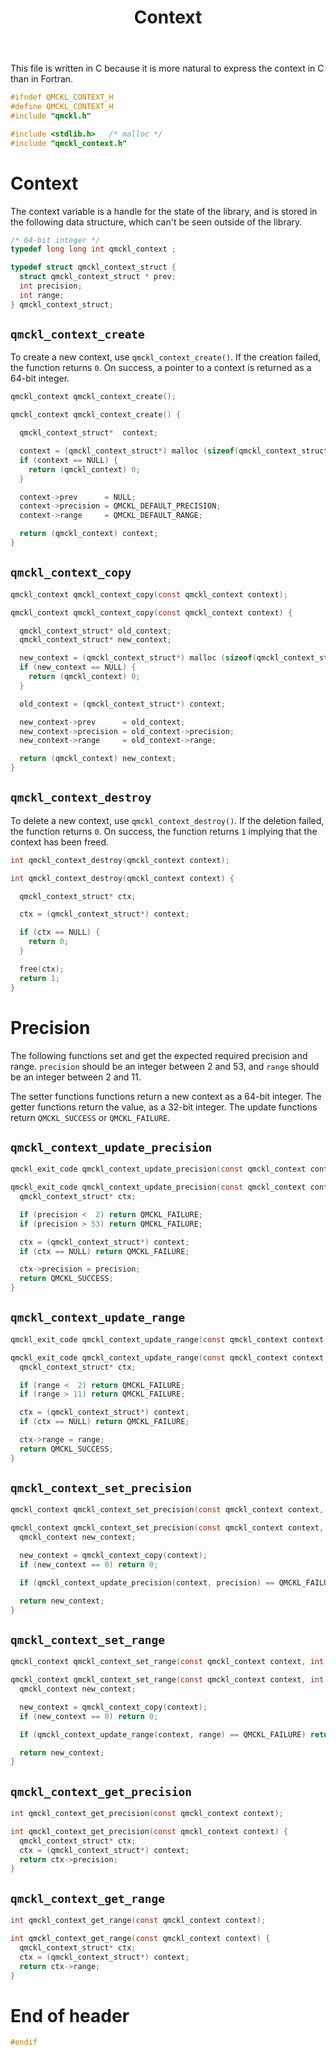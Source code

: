 # -*- mode: org -*-
# vim: syntax=c
#+TITLE: Context

This file is written in C because it is more natural to express the context in
C than in Fortran.

#+BEGIN_SRC C :tangle qmckl_context.h
#ifndef QMCKL_CONTEXT_H
#define QMCKL_CONTEXT_H
#include "qmckl.h"
#+END_SRC

#+BEGIN_SRC C :tangle qmckl_context.c
#include <stdlib.h>   /* malloc */
#include "qmckl_context.h"
#+END_SRC

* Context

  The context variable is a handle for the state of the library, and
  is stored in the following data structure, which can't be seen
  outside of the library.

  #+BEGIN_SRC C :tangle qmckl_context.h
/* 64-bit integer */
typedef long long int qmckl_context ;
  #+END_SRC


  #+BEGIN_SRC C :tangle qmckl_context.c
typedef struct qmckl_context_struct {
  struct qmckl_context_struct * prev;
  int precision;
  int range;
} qmckl_context_struct;
  #+END_SRC

** =qmckl_context_create=

   To create a new context, use =qmckl_context_create()=. If the creation
   failed, the function returns =0=. On success, a pointer to a context
   is returned as a 64-bit integer.

   #+BEGIN_SRC C :tangle qmckl_context.h
qmckl_context qmckl_context_create();
   #+END_SRC

   #+BEGIN_SRC C :tangle qmckl_context.c
qmckl_context qmckl_context_create() {

  qmckl_context_struct*  context;

  context = (qmckl_context_struct*) malloc (sizeof(qmckl_context_struct));
  if (context == NULL) {
    return (qmckl_context) 0;
  }

  context->prev      = NULL;
  context->precision = QMCKL_DEFAULT_PRECISION;
  context->range     = QMCKL_DEFAULT_RANGE;

  return (qmckl_context) context;
}
   #+END_SRC

** =qmckl_context_copy=

   #+BEGIN_SRC C :tangle qmckl_context.h
qmckl_context qmckl_context_copy(const qmckl_context context);
   #+END_SRC

   #+BEGIN_SRC C :tangle qmckl_context.c
qmckl_context qmckl_context_copy(const qmckl_context context) {

  qmckl_context_struct* old_context;
  qmckl_context_struct* new_context;

  new_context = (qmckl_context_struct*) malloc (sizeof(qmckl_context_struct));
  if (new_context == NULL) {
    return (qmckl_context) 0;
  }

  old_context = (qmckl_context_struct*) context;

  new_context->prev      = old_context;
  new_context->precision = old_context->precision;
  new_context->range     = old_context->range;

  return (qmckl_context) new_context;
}
   #+END_SRC

** =qmckl_context_destroy=

   To delete a new context, use =qmckl_context_destroy()=. If the deletion
   failed, the function returns =0=. On success, the function returns =1=
   implying that the context has been freed.

   #+BEGIN_SRC C :tangle qmckl_context.h
int qmckl_context_destroy(qmckl_context context);
   #+END_SRC

   #+BEGIN_SRC C :tangle qmckl_context.c
int qmckl_context_destroy(qmckl_context context) {

  qmckl_context_struct* ctx;

  ctx = (qmckl_context_struct*) context;

  if (ctx == NULL) {
    return 0;
  }

  free(ctx);
  return 1;
}
   #+END_SRC

* Precision

  The following functions set and get the expected required precision
  and range. =precision= should be an integer between 2 and 53, and
  =range= should be an integer between 2 and 11.

  The setter functions functions return a new context as a 64-bit integer.
  The getter functions return the value, as a 32-bit integer.
  The update functions return =QMCKL_SUCCESS= or =QMCKL_FAILURE=.

** =qmckl_context_update_precision=

   #+BEGIN_SRC C :tangle qmckl_context.h
qmckl_exit_code qmckl_context_update_precision(const qmckl_context context, int precision);
   #+END_SRC

   #+BEGIN_SRC C :tangle qmckl_context.c
qmckl_exit_code qmckl_context_update_precision(const qmckl_context context, int precision) {
  qmckl_context_struct* ctx;

  if (precision <  2) return QMCKL_FAILURE;
  if (precision > 53) return QMCKL_FAILURE;

  ctx = (qmckl_context_struct*) context;
  if (ctx == NULL) return QMCKL_FAILURE;

  ctx->precision = precision;
  return QMCKL_SUCCESS;
}
   #+END_SRC

** =qmckl_context_update_range=
   #+BEGIN_SRC C :tangle qmckl_context.h
qmckl_exit_code qmckl_context_update_range(const qmckl_context context, int range);
   #+END_SRC
   
   #+BEGIN_SRC C :tangle qmckl_context.c
qmckl_exit_code qmckl_context_update_range(const qmckl_context context, int range) {
  qmckl_context_struct* ctx;

  if (range <  2) return QMCKL_FAILURE;
  if (range > 11) return QMCKL_FAILURE;

  ctx = (qmckl_context_struct*) context;
  if (ctx == NULL) return QMCKL_FAILURE;

  ctx->range = range;
  return QMCKL_SUCCESS;
}
   #+END_SRC



** =qmckl_context_set_precision=

   #+BEGIN_SRC C :tangle qmckl_context.h
qmckl_context qmckl_context_set_precision(const qmckl_context context, int precision);
   #+END_SRC

   #+BEGIN_SRC C :tangle qmckl_context.c
qmckl_context qmckl_context_set_precision(const qmckl_context context, const int precision) {
  qmckl_context new_context;

  new_context = qmckl_context_copy(context);
  if (new_context == 0) return 0;

  if (qmckl_context_update_precision(context, precision) == QMCKL_FAILURE) return 0;

  return new_context;
}
   #+END_SRC

** =qmckl_context_set_range=
   #+BEGIN_SRC C :tangle qmckl_context.h
qmckl_context qmckl_context_set_range(const qmckl_context context, int range);
   #+END_SRC

   #+BEGIN_SRC C :tangle qmckl_context.c
qmckl_context qmckl_context_set_range(const qmckl_context context, int range) {
  qmckl_context new_context;

  new_context = qmckl_context_copy(context);
  if (new_context == 0) return 0;

  if (qmckl_context_update_range(context, range) == QMCKL_FAILURE) return 0;

  return new_context;
}
   #+END_SRC



** =qmckl_context_get_precision=

   #+BEGIN_SRC C :tangle qmckl_context.h
int qmckl_context_get_precision(const qmckl_context context);
   #+END_SRC

   #+BEGIN_SRC C :tangle qmckl_context.c
int qmckl_context_get_precision(const qmckl_context context) {
  qmckl_context_struct* ctx;
  ctx = (qmckl_context_struct*) context;
  return ctx->precision;
}
   #+END_SRC

** =qmckl_context_get_range=

   #+BEGIN_SRC C :tangle qmckl_context.h
int qmckl_context_get_range(const qmckl_context context);
   #+END_SRC

   #+BEGIN_SRC C :tangle qmckl_context.c
int qmckl_context_get_range(const qmckl_context context) {
  qmckl_context_struct* ctx;
  ctx = (qmckl_context_struct*) context;
  return ctx->range;
}
   #+END_SRC

   

* End of header

#+BEGIN_SRC C :tangle qmckl_context.h
#endif
#+END_SRC

